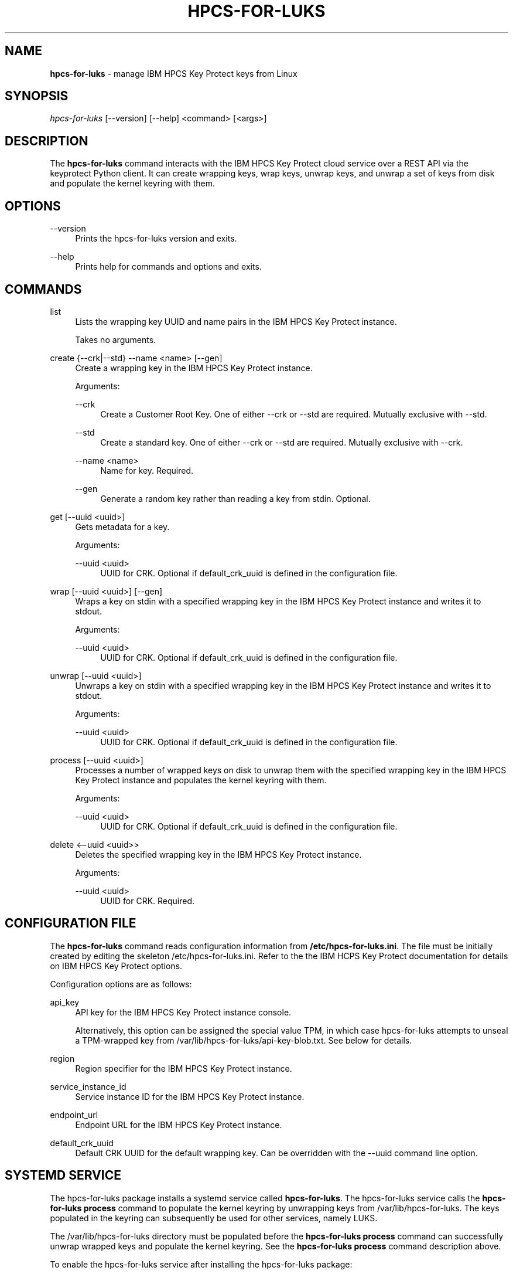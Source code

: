 '\" t
.\"     Title: hpcs-for-luks
.\"    Author: [see the "Authors" section]
.\"      Date: 01/12/2022
.\"    Manual: HPCS for LUKS manual
.\"  Language: English
.\"
.TH "HPCS-FOR-LUKS" "1" "01/12/2022" "hpcs-for-luks\&.0" "Key Protect for LUKS Manual"
.\" -----------------------------------------------------------------
.\" * Define some portability stuff
.\" -----------------------------------------------------------------
.\" ~~~~~~~~~~~~~~~~~~~~~~~~~~~~~~~~~~~~~~~~~~~~~~~~~~~~~~~~~~~~~~~~~
.\" http://bugs.debian.org/507673
.\" http://lists.gnu.org/archive/html/groff/2009-02/msg00013.html
.\" ~~~~~~~~~~~~~~~~~~~~~~~~~~~~~~~~~~~~~~~~~~~~~~~~~~~~~~~~~~~~~~~~~
.ie \n(.g .ds Aq \(aq
.el       .ds Aq '
.\" -----------------------------------------------------------------
.\" * set default formatting
.\" -----------------------------------------------------------------
.\" disable hyphenation
.nh
.\" disable justification (adjust text to left margin only)
.ad l
.\" Package name and utility name
.ds Pn hpcs-for-luks
.ds Un hpcs-for-luks
.\" -----------------------------------------------------------------
.\" * MAIN CONTENT STARTS HERE *
.\" -----------------------------------------------------------------
.SH "NAME"
\fB\*[Pn]\fR \- manage IBM HPCS Key Protect keys from Linux
.SH "SYNOPSIS"
.sp
.nf
\fI\*[Pn]\fR [\-\-version] [\-\-help] <command> [<args>]
.fi
.sp
.SH "DESCRIPTION"
.sp
The \fB\*[Pn]\fR command interacts with the IBM HPCS Key Protect cloud service over a REST API via the keyprotect Python client\&.  It can create wrapping keys, wrap keys, unwrap keys, and unwrap a set of keys from disk and populate the kernel keyring with them\&.
.sp
.SH "OPTIONS"
.PP
\-\-version
.RS 4
Prints the \*[Pn] version and exits\&.
.RE
.PP
\-\-help
.RS 4
Prints help for commands and options and exits\&.
.sp
.SH "COMMANDS"
.PP
list
.RS 4
Lists the wrapping key UUID and name pairs in the IBM HPCS Key Protect instance\&.
.sp
Takes no arguments\&.
.RE
.PP
create {--crk|--std} --name <name> [--gen]
.RS 4
Create a wrapping key in the IBM HPCS Key Protect instance\&.
.sp
Arguments\&:
.sp
.PP
--crk
.RS 4
Create a Customer Root Key\&.  One of either --crk or --std are required\&.  Mutually exclusive with --std\&.
.RE
.PP
--std
.RS 4
Create a standard key\&. One of either --crk or --std are required\&.  Mutually exclusive with --crk\&.
.RE
.PP
--name <name>
.RS 4
Name for key\&.  Required\&.
.RE
.PP
--gen
.RS 4
Generate a random key rather than reading a key from stdin\&.  Optional\&.
.RE
.RE
.PP
get [--uuid <uuid>]
.RS 4
Gets metadata for a key\&.
.sp
Arguments\&:
.sp
.PP
--uuid <uuid>
.RS 4
UUID for CRK\&.  Optional if default_crk_uuid is defined in the configuration file\&.
.RE
.RE
.PP
wrap [--uuid <uuid>] [--gen]
.RS 4
Wraps a key on stdin with a specified wrapping key in the IBM HPCS Key Protect instance and writes it to stdout\&.
.sp
Arguments\&:
.sp
.PP
--uuid <uuid>
.RS 4
UUID for CRK\&.  Optional if default_crk_uuid is defined in the configuration file\&.
.RE
.RE
.RE
.PP
unwrap [--uuid <uuid>]
.RS 4
Unwraps a key on stdin with a specified wrapping key in the IBM HPCS Key Protect instance and writes it to stdout\&.
.sp
Arguments\&:
.sp
.PP
--uuid <uuid>
.RS 4
UUID for CRK\&.  Optional if default_crk_uuid is defined in the configuration file\&.
.RE
.RE
.PP
process [--uuid <uuid>]
.RS 4
Processes a number of wrapped keys on disk to unwrap them with the specified wrapping key in the IBM HPCS Key Protect instance and populates the kernel keyring with them\&.
.sp
Arguments\&:
.sp
.PP
--uuid <uuid>
.RS 4
UUID for CRK\&.  Optional if default_crk_uuid is defined in the configuration file\&.
.RE
.RE
.PP
delete <--uuid <uuid>>
.RS 4
Deletes the specified wrapping key in the IBM HPCS Key Protect instance\&.
.sp
.sp
Arguments\&:
.sp
.PP
--uuid <uuid>
.RS 4
UUID for CRK\&.  Required\&.
.RE
.RE
.SH "CONFIGURATION FILE"
.sp
The \fB\*[Pn]\fR command reads configuration information from \fB/etc/\*[Pn].ini\fR\&.  The file must be initially created by editing the skeleton /etc/\*[Pn].ini\&.  Refer to the the IBM HCPS Key Protect documentation for details on IBM HPCS Key Protect options\&.
.sp
Configuration options are as follows\&:
.sp
.PP
api_key
.RS 4
API key for the IBM HPCS Key Protect instance console\&.
.sp
Alternatively, this option can be assigned the special value TPM, in which case \*[Pn] attempts to unseal a TPM-wrapped key from /var/lib/\*[Pn]/api-key-blob.txt\&.  See below for details\&.
.RE
.PP
region
.RS 4
Region specifier for the IBM HPCS Key Protect instance\&.
.RE
.PP
service_instance_id
.RS 4
Service instance ID for the IBM HPCS Key Protect instance\&.
.RE
.PP
endpoint_url
.RS 4
Endpoint URL for the IBM HPCS Key Protect instance\&.
.RE
.PP
default_crk_uuid
.RS 4
Default CRK UUID for the default wrapping key\&.  Can be overridden with the --uuid command line option\&.
.RE
.sp
.SH "SYSTEMD SERVICE"
.sp
The \*[Pn] package installs a systemd service called \fB\*[Pn]\fR\&.  The \*[Pn] service calls the \fB\*[Pn] process\fR command to populate the kernel keyring by unwrapping keys from /var/lib/\*[Pn]\&.  The keys populated in the keyring can subsequently be used for other services, namely LUKS\&.
.sp
The /var/lib/\*[Pn] directory must be populated before the \fB\*[Pn] process\fR command can successfully unwrap wrapped keys and populate the kernel keyring\&.  See the \fB\*[Pn] process\fR command description above\&.
.sp
To enable the \*[Pn] service after installing the \*[Pn] package\&:
.sp
.RS 4
systemctl enable \*[Pn]
systemctl start \*[Pn]
.RE
.sp
The results of the service can be seen by running\&:
.sp
.RS 4
journalctl
.RE
.sp
Listing keys with the \fBkeyctl\fR command should show the keys that \*[Pn] populated\&.
.sp
.SH "EXAMPLES"
.sp
.PP
Configuration File
.RS 4
.nf
[KP]
api_key = AB0CdEfGHijKlMN--12OPqRStuv3wx456yZAb7CDEF8g
#api_key = TPM
region = us-east # Another comment
service_instance_id = 01234567-89ab-cdef-0123-456789abcdef
endpoint_url = https://api.us-east.hs-crypto.cloud.ibm.com:9730
default_crk_uuid = fedcba98-7654-3210-fedc-ba9876543210
.fi
.RE
